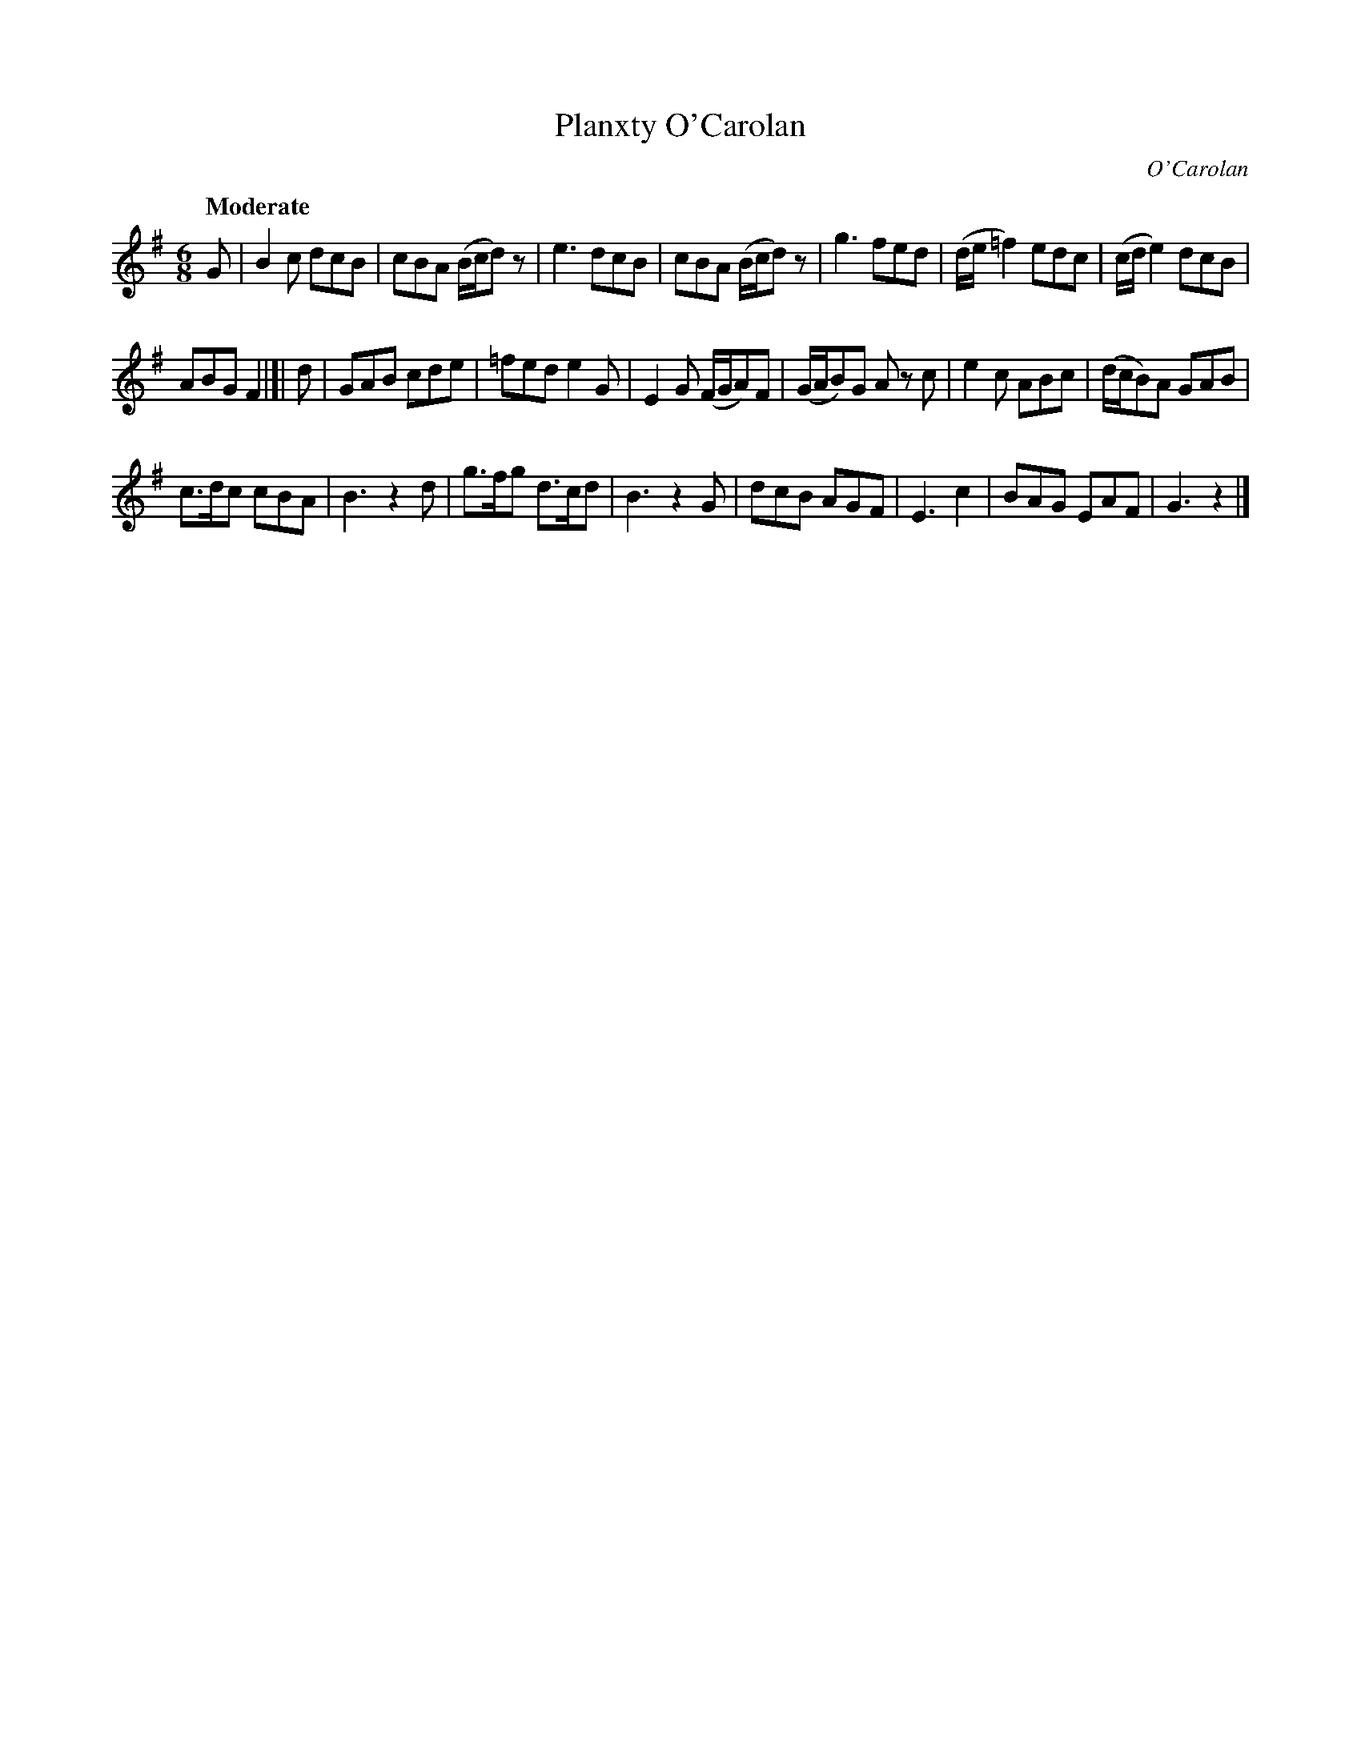 X: 668
T: Planxty O'Carolan
C: O'Carolan
B: O'Neill's 668
Z: 1997 by John Chambers <jc:trillian.mit.edu>
Q: "Moderate"
M: 6/8
L: 1/8
K: G
G |\
B2c dcB | cBA (B/c/d)z | e3 dcB | cBA (B/c/d)z |\
g3 fed | (d/e/=f2) edc | (c/d/e2) dcB |
ABG F2 |]| d |\
GAB cde | =fed e2G | E2G (F/G/A)F | (G/A/B)G Az c |\
e2c ABc | (d/c/B)A GAB |
c>dc cBA | B3 z2d | g>fg d>cd | B3 z2G |\
dcB AGF | E3 c2 | BAG EAF | G3 z2 |]
